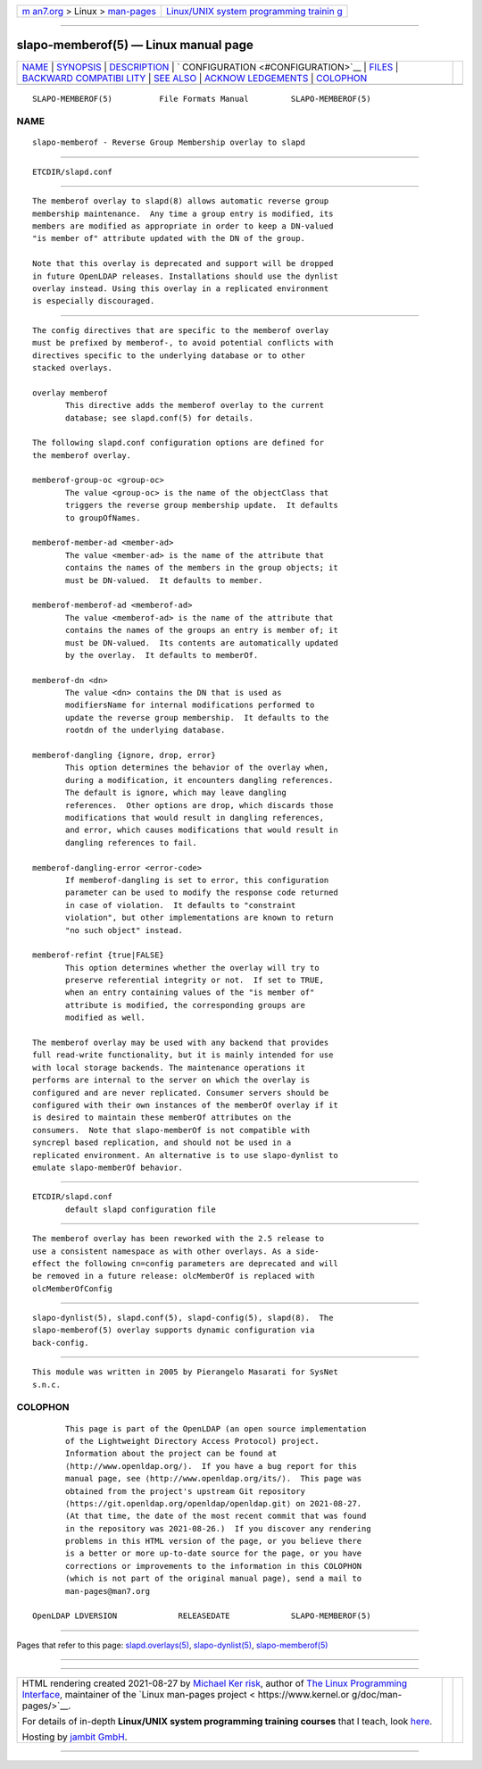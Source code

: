 .. container:: page-top

.. container:: nav-bar

   +----------------------------------+----------------------------------+
   | `m                               | `Linux/UNIX system programming   |
   | an7.org <../../../index.html>`__ | trainin                          |
   | > Linux >                        | g <http://man7.org/training/>`__ |
   | `man-pages <../index.html>`__    |                                  |
   +----------------------------------+----------------------------------+

--------------

slapo-memberof(5) — Linux manual page
=====================================

+-----------------------------------+-----------------------------------+
| `NAME <#NAME>`__ \|               |                                   |
| `SYNOPSIS <#SYNOPSIS>`__ \|       |                                   |
| `DESCRIPTION <#DESCRIPTION>`__ \| |                                   |
| `                                 |                                   |
| CONFIGURATION <#CONFIGURATION>`__ |                                   |
| \| `FILES <#FILES>`__ \|          |                                   |
| `BACKWARD COMPATIBI               |                                   |
| LITY <#BACKWARD_COMPATIBILITY>`__ |                                   |
| \| `SEE ALSO <#SEE_ALSO>`__ \|    |                                   |
| `ACKNOW                           |                                   |
| LEDGEMENTS <#ACKNOWLEDGEMENTS>`__ |                                   |
| \| `COLOPHON <#COLOPHON>`__       |                                   |
+-----------------------------------+-----------------------------------+
| .. container:: man-search-box     |                                   |
+-----------------------------------+-----------------------------------+

::

   SLAPO-MEMBEROF(5)          File Formats Manual         SLAPO-MEMBEROF(5)

NAME
-------------------------------------------------

::

          slapo-memberof - Reverse Group Membership overlay to slapd


---------------------------------------------------------

::

          ETCDIR/slapd.conf


---------------------------------------------------------------

::

          The memberof overlay to slapd(8) allows automatic reverse group
          membership maintenance.  Any time a group entry is modified, its
          members are modified as appropriate in order to keep a DN-valued
          "is member of" attribute updated with the DN of the group.

          Note that this overlay is deprecated and support will be dropped
          in future OpenLDAP releases. Installations should use the dynlist
          overlay instead. Using this overlay in a replicated environment
          is especially discouraged.


-------------------------------------------------------------------

::

          The config directives that are specific to the memberof overlay
          must be prefixed by memberof-, to avoid potential conflicts with
          directives specific to the underlying database or to other
          stacked overlays.

          overlay memberof
                 This directive adds the memberof overlay to the current
                 database; see slapd.conf(5) for details.

          The following slapd.conf configuration options are defined for
          the memberof overlay.

          memberof-group-oc <group-oc>
                 The value <group-oc> is the name of the objectClass that
                 triggers the reverse group membership update.  It defaults
                 to groupOfNames.

          memberof-member-ad <member-ad>
                 The value <member-ad> is the name of the attribute that
                 contains the names of the members in the group objects; it
                 must be DN-valued.  It defaults to member.

          memberof-memberof-ad <memberof-ad>
                 The value <memberof-ad> is the name of the attribute that
                 contains the names of the groups an entry is member of; it
                 must be DN-valued.  Its contents are automatically updated
                 by the overlay.  It defaults to memberOf.

          memberof-dn <dn>
                 The value <dn> contains the DN that is used as
                 modifiersName for internal modifications performed to
                 update the reverse group membership.  It defaults to the
                 rootdn of the underlying database.

          memberof-dangling {ignore, drop, error}
                 This option determines the behavior of the overlay when,
                 during a modification, it encounters dangling references.
                 The default is ignore, which may leave dangling
                 references.  Other options are drop, which discards those
                 modifications that would result in dangling references,
                 and error, which causes modifications that would result in
                 dangling references to fail.

          memberof-dangling-error <error-code>
                 If memberof-dangling is set to error, this configuration
                 parameter can be used to modify the response code returned
                 in case of violation.  It defaults to "constraint
                 violation", but other implementations are known to return
                 "no such object" instead.

          memberof-refint {true|FALSE}
                 This option determines whether the overlay will try to
                 preserve referential integrity or not.  If set to TRUE,
                 when an entry containing values of the "is member of"
                 attribute is modified, the corresponding groups are
                 modified as well.

          The memberof overlay may be used with any backend that provides
          full read-write functionality, but it is mainly intended for use
          with local storage backends. The maintenance operations it
          performs are internal to the server on which the overlay is
          configured and are never replicated. Consumer servers should be
          configured with their own instances of the memberOf overlay if it
          is desired to maintain these memberOf attributes on the
          consumers.  Note that slapo-memberOf is not compatible with
          syncrepl based replication, and should not be used in a
          replicated environment. An alternative is to use slapo-dynlist to
          emulate slapo-memberOf behavior.


---------------------------------------------------

::

          ETCDIR/slapd.conf
                 default slapd configuration file


-------------------------------------------------------------------------------------

::

          The memberof overlay has been reworked with the 2.5 release to
          use a consistent namespace as with other overlays. As a side-
          effect the following cn=config parameters are deprecated and will
          be removed in a future release: olcMemberOf is replaced with
          olcMemberOfConfig


---------------------------------------------------------

::

          slapo-dynlist(5), slapd.conf(5), slapd-config(5), slapd(8).  The
          slapo-memberof(5) overlay supports dynamic configuration via
          back-config.


-------------------------------------------------------------------------

::

          This module was written in 2005 by Pierangelo Masarati for SysNet
          s.n.c.

COLOPHON
---------------------------------------------------------

::

          This page is part of the OpenLDAP (an open source implementation
          of the Lightweight Directory Access Protocol) project.
          Information about the project can be found at 
          ⟨http://www.openldap.org/⟩.  If you have a bug report for this
          manual page, see ⟨http://www.openldap.org/its/⟩.  This page was
          obtained from the project's upstream Git repository
          ⟨https://git.openldap.org/openldap/openldap.git⟩ on 2021-08-27.
          (At that time, the date of the most recent commit that was found
          in the repository was 2021-08-26.)  If you discover any rendering
          problems in this HTML version of the page, or you believe there
          is a better or more up-to-date source for the page, or you have
          corrections or improvements to the information in this COLOPHON
          (which is not part of the original manual page), send a mail to
          man-pages@man7.org

   OpenLDAP LDVERSION             RELEASEDATE             SLAPO-MEMBEROF(5)

--------------

Pages that refer to this page:
`slapd.overlays(5) <../man5/slapd.overlays.5.html>`__, 
`slapo-dynlist(5) <../man5/slapo-dynlist.5.html>`__, 
`slapo-memberof(5) <../man5/slapo-memberof.5.html>`__

--------------

--------------

.. container:: footer

   +-----------------------+-----------------------+-----------------------+
   | HTML rendering        |                       | |Cover of TLPI|       |
   | created 2021-08-27 by |                       |                       |
   | `Michael              |                       |                       |
   | Ker                   |                       |                       |
   | risk <https://man7.or |                       |                       |
   | g/mtk/index.html>`__, |                       |                       |
   | author of `The Linux  |                       |                       |
   | Programming           |                       |                       |
   | Interface <https:     |                       |                       |
   | //man7.org/tlpi/>`__, |                       |                       |
   | maintainer of the     |                       |                       |
   | `Linux man-pages      |                       |                       |
   | project <             |                       |                       |
   | https://www.kernel.or |                       |                       |
   | g/doc/man-pages/>`__. |                       |                       |
   |                       |                       |                       |
   | For details of        |                       |                       |
   | in-depth **Linux/UNIX |                       |                       |
   | system programming    |                       |                       |
   | training courses**    |                       |                       |
   | that I teach, look    |                       |                       |
   | `here <https://ma     |                       |                       |
   | n7.org/training/>`__. |                       |                       |
   |                       |                       |                       |
   | Hosting by `jambit    |                       |                       |
   | GmbH                  |                       |                       |
   | <https://www.jambit.c |                       |                       |
   | om/index_en.html>`__. |                       |                       |
   +-----------------------+-----------------------+-----------------------+

--------------

.. container:: statcounter

   |Web Analytics Made Easy - StatCounter|

.. |Cover of TLPI| image:: https://man7.org/tlpi/cover/TLPI-front-cover-vsmall.png
   :target: https://man7.org/tlpi/
.. |Web Analytics Made Easy - StatCounter| image:: https://c.statcounter.com/7422636/0/9b6714ff/1/
   :class: statcounter
   :target: https://statcounter.com/
